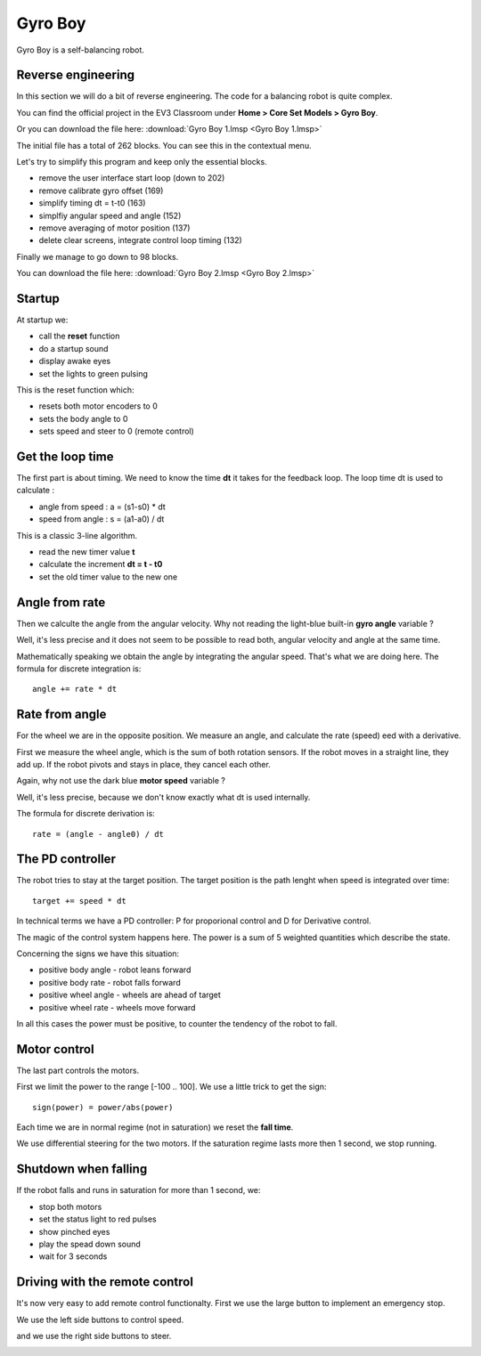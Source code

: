 Gyro Boy
========

Gyro Boy is a self-balancing robot.

.. raw:: html

    <iframe width="560" height="315" src="https://www.youtube.com/embed/wejXE9jlszo" 
    frameborder="0" allow="accelerometer; autoplay; encrypted-media; 
    gyroscope; picture-in-picture" allowfullscreen></iframe>


Reverse engineering
-------------------

In this section we will do a bit of reverse engineering. 
The code for a balancing robot is quite complex.

You can find the official project in the EV3 Classroom under
**Home > Core Set Models > Gyro Boy**. 

Or you can download the file here:
:download:`Gyro Boy 1.lmsp <Gyro Boy 1.lmsp>`

The initial file has a total of 262 blocks.
You can see this in the contextual menu.

.. image:: blocks.png

Let's try to simplify this program and keep only the essential blocks.

- remove the user interface start loop (down to 202)
- remove calibrate gyro offset (169)
- simplify timing dt = t-t0 (163)
- simplfiy angular speed and angle (152)
- remove averaging of motor position (137)
- delete clear screens, integrate control loop timing (132)

Finally we manage to go down to 98 blocks.

You can download the file here:
:download:`Gyro Boy 2.lmsp <Gyro Boy 2.lmsp>`

Startup
-------

At startup we:

- call the **reset** function
- do a startup sound
- display awake eyes
- set the lights to green pulsing

.. image:: startup.png

This is the reset function which:

- resets both motor encoders to 0
- sets the body angle to 0
- sets speed and steer to 0 (remote control)



.. image:: reset.png

Get the loop time
-----------------

The first part is about timing. 
We need to know the time **dt** it takes for the feedback loop.
The loop time dt is used to calculate : 

- angle from speed : a = (s1-s0) * dt
- speed from angle : s = (a1-a0) / dt 

This is a classic 3-line algorithm.

- read the new timer value **t**
- calculate the increment **dt = t - t0**
- set the old timer value to the new one

.. image:: timing.png

Angle from rate
---------------

Then we calculte the angle from the angular velocity. 
Why not reading the light-blue built-in **gyro angle** variable ?

Well, it's less precise and it does not seem to be possible to read both, 
angular velocity and angle at the same time.

Mathematically speaking we obtain the angle by integrating the angular speed.
That's what we are doing here. The formula for discrete integration is::

    angle += rate * dt

.. image:: body_angle.png


Rate from angle
---------------

For the wheel we are in the opposite position.
We measure an angle, and calculate the rate (speed) eed with a derivative.

First we measure the wheel angle, which is the sum of both rotation sensors.
If the robot moves in a straight line, they add up.
If the robot pivots and stays in place, they cancel each other. 

Again, why not use the dark blue **motor speed** variable ?

Well, it's less precise, because we don't know exactly what dt is used internally.

The formula for discrete derivation is::

    rate = (angle - angle0) / dt

.. image:: wheel_angle.png

The PD controller
-----------------

The robot tries to stay at the target position. 
The target position is the path lenght when speed is integrated over time::

    target += speed * dt

In technical terms we have a PD controller: P for proporional control and D for Derivative control.

The magic of the control system happens here.
The power is a sum of 5 weighted quantities which describe the state.

Concerning the signs we have this situation:

- positive body angle - robot leans forward
- positive body rate - robot falls forward
- positive wheel angle - wheels are ahead of target
- positive wheel rate - wheels move forward

In all this cases the power must be positive, to counter the tendency of the robot to fall.

.. image:: pid.png



Motor control
-------------

The last part controls the motors.

.. image:: motor_control.png

First we limit the power to the range [-100 .. 100].
We use a little trick to get the sign::

    sign(power) = power/abs(power)

Each time we are in normal regime (not in saturation) we reset the **fall time**.

We use differential steering for the two motors. 
If the saturation regime lasts more then 1 second, we stop running.

Shutdown when falling
---------------------

If the robot falls and runs in saturation for more than 1 second, we:

- stop both motors
- set the status light to red pulses
- show pinched eyes
- play the spead down sound
- wait for 3 seconds

.. image:: falling.png

Driving with the remote control
-------------------------------

It's now very easy to add remote control functionalty.
First we use the large button to implement an emergency stop.

.. image:: remote_stop.png

We use the left side buttons to control speed.

.. image:: remote_speed.png

and we use the right side buttons to steer.

.. image:: remote_stop.png
